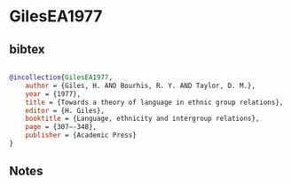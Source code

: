 * GilesEA1977




** bibtex

#+NAME: bibtex
#+BEGIN_SRC bibtex

@incollection{GilesEA1977,
    author = {Giles, H. AND Bourhis, R. Y. AND Taylor, D. M.},
    year = {1977},
    title = {Towards a theory of language in ethnic group relations},
    editor = {H. Giles},
    booktitle = {Language, ethnicity and intergroup relations},
    page = {307–-348},
    publisher = {Academic Press}
}

#+END_SRC




** Notes

